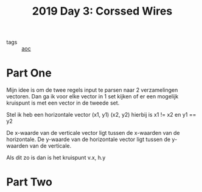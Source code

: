 :PROPERTIES:
:ID:       a85f26c7-2133-455d-b769-a15300d999b5
:END:
#+title: 2019 Day 3: Corssed Wires
#+filetags: :python:
- tags :: [[id:3b4d4e31-7340-4c89-a44d-df55e5d0a3d3][aoc]]

* Part One

Mijn idee is om de twee regels input te parsen naar 2 verzamelingen vectoren.
Dan ga ik voor elke vector in 1 set kijken of er een mogelijk kruispunt is met een vector in de tweede set.

Stel ik heb een horizontale vector (x1, y1) (x2, y2) hierbij is x1 != x2 en y1 == y2

De x-waarde van de verticale vector ligt tussen de x-waarden van de horizontale.
De y-waarde van de horizontale vector ligt tussen de y-waarden van de verticale.

Als dit zo is dan is het kruispunt v.x, h.y



* Part Two

